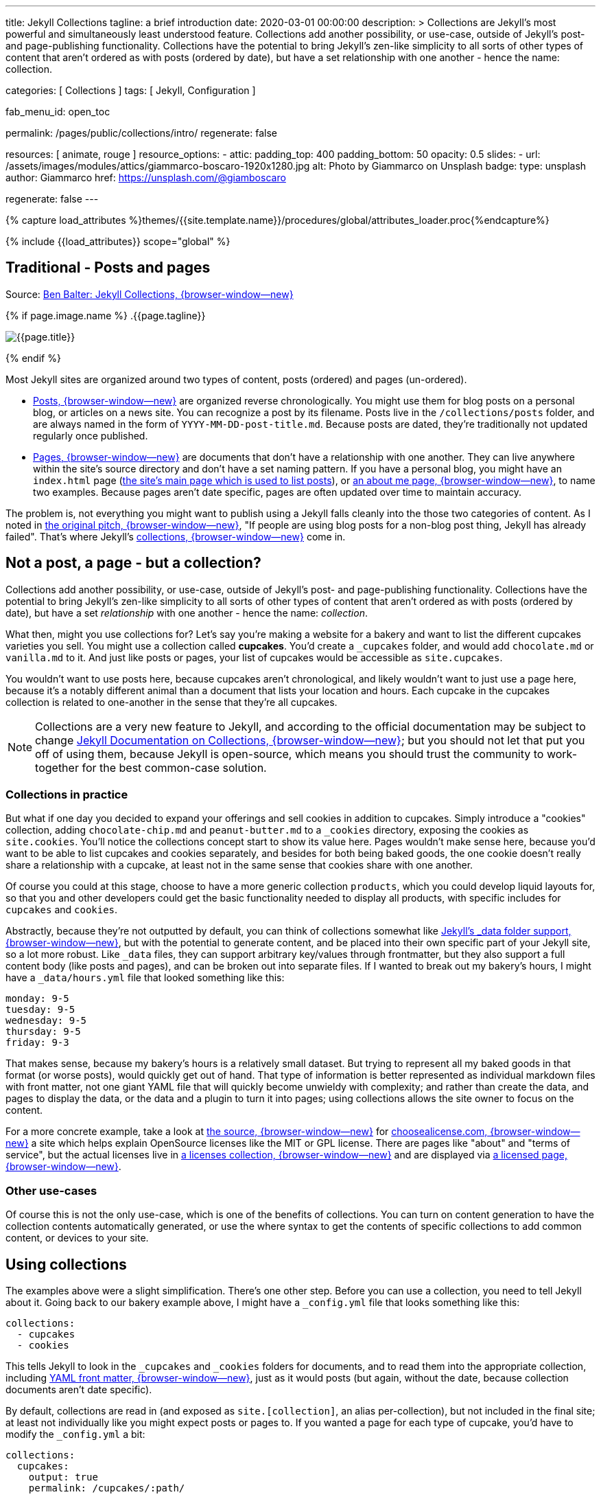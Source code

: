 ---
title:                                  Jekyll Collections
tagline:                                a brief introduction
date:                                   2020-03-01 00:00:00
description: >
                                        Collections are Jekyll's most powerful and simultaneously least understood
                                        feature. Collections add another possibility, or use-case, outside of Jekyll's
                                        post- and page-publishing functionality. Collections have the potential to
                                        bring Jekyll's zen-like simplicity to all sorts of other types of content that
                                        aren't ordered as with posts (ordered by date), but have a set relationship
                                        with one another - hence the name: collection.

categories:                             [ Collections ]
tags:                                   [ Jekyll, Configuration ]


fab_menu_id:                            open_toc

permalink:                              /pages/public/collections/intro/
regenerate:                             false

resources:                              [ animate, rouge ]
resource_options:
  - attic:
      padding_top:                      400
      padding_bottom:                   50
      opacity:                          0.5
      slides:
        - url:                          /assets/images/modules/attics/giammarco-boscaro-1920x1280.jpg
          alt:                          Photo by Giammarco on Unsplash
          badge:
            type:                       unsplash
            author:                     Giammarco
            href:                       https://unsplash.com/@giamboscaro

regenerate:                             false
---

// Page Initializer
// =============================================================================
// Enable the Liquid Preprocessor
:page-liquid:

// Set (local) page attributes here
// -----------------------------------------------------------------------------
// :page--attr:                         <attr-value>

//  Load Liquid procedures
// -----------------------------------------------------------------------------
{% capture load_attributes %}themes/{{site.template.name}}/procedures/global/attributes_loader.proc{%endcapture%}

// Load page attributes
// -----------------------------------------------------------------------------
{% include {{load_attributes}} scope="global" %}


// Page content
// ~~~~~~~~~~~~~~~~~~~~~~~~~~~~~~~~~~~~~~~~~~~~~~~~~~~~~~~~~~~~~~~~~~~~~~~~~~~~~

// Include sub-documents (if any)
// -----------------------------------------------------------------------------
[[readmore]]
== Traditional - Posts and pages

Source: https://ben.balter.com/2015/02/20/jekyll-collections/[Ben Balter: Jekyll Collections, {browser-window--new}]

{% if page.image.name %}
.{{page.tagline}}
[role="mb-5"]
image::{{page.image.name}}[{{page.title}}]
{% endif %}

Most Jekyll sites are organized around two types of content, posts (ordered)
and pages (un-ordered).

* http://jekyllrb.com/docs/posts/[Posts, {browser-window--new}] are organized
  reverse chronologically. You might use them for blog posts on a personal blog,
  or articles on a news site. You can recognize a post by its filename.
  Posts live in the `/collections/posts` folder, and are always named in the form
  of `YYYY-MM-DD-post-title.md`. Because posts are dated, they're
  traditionally not updated regularly once published.

* http://jekyllrb.com/docs/pages/[Pages, {browser-window--new}] are documents
  that don't have a relationship with one another. They can live anywhere within
  the site's source directory and don't have a set naming pattern. If you have
  a personal blog, you might have an `index.html` page
  (https://ben.balter.com/[the site's main page which is used to list
  posts]), or https://ben.balter.com/about/[an about me page, {browser-window--new}],
  to name two examples. Because pages aren't date specific, pages are often updated
  over time to maintain accuracy.

The problem is, not everything you might want to publish using a Jekyll
falls cleanly into the those two categories of content. As I noted in
https://github.com/jekyll/jekyll/issues/1941[the original pitch, {browser-window--new}],
"If people are using blog posts for a non-blog post thing, Jekyll has
already failed". That's where Jekyll's
http://jekyllrb.com/docs/collections/[collections, {browser-window--new}]
come in.


== Not a post, a page - but a collection?

Collections add another possibility, or use-case, outside of Jekyll's
post- and page-publishing functionality. Collections have the potential to
bring Jekyll's zen-like simplicity to all sorts of other types of content that
aren't ordered as with posts (ordered by date), but have a set _relationship_
with one another - hence the name: _collection_.

// Unused
// -----------------------------------------------------------------------------
////
If you're familiar with
traditional CMS's, you can think of collections like
http://codex.wordpress.org/Post_Types[WordPress custom post types] or
https://www.drupal.org/node/774728[Drupal custom content types], except
you do not need to program a specific class, learn any back-end
languages, and the syntax used to specify them is very easily readable.
////

What then, might you use collections for? Let's say you're making a
website for a bakery and want to list the different cupcakes varieties
you sell. You might use a collection called *cupcakes*. You'd create a
`_cupcakes` folder, and would add `chocolate.md` or `vanilla.md` to it.
And just like posts or pages, your list of cupcakes would be accessible
as `site.cupcakes`.

You wouldn't want to use posts here, because cupcakes aren't
chronological, and likely wouldn't want to just use a page here, because
it's a notably different animal than a document that lists your location
and hours. Each cupcake in the cupcakes collection is related to
one-another in the sense that they're all cupcakes.

[NOTE]
====
Collections are a very new feature to Jekyll, and according to the
official documentation may be subject to change
http://jekyllrb.com/docs/collections/[Jekyll Documentation on Collections, {browser-window--new}];
but you should not let that put you off of using them,
because Jekyll is open-source, which means you should trust the
community to work-together for the best common-case solution.
====


=== Collections in practice

But what if one day you decided to expand your offerings and sell
cookies in addition to cupcakes. Simply introduce a "cookies"
collection, adding `chocolate-chip.md` and `peanut-butter.md` to a
`_cookies` directory, exposing the cookies as `site.cookies`. You'll
notice the collections concept start to show its value here. Pages
wouldn't make sense here, because you'd want to be able to list cupcakes
and cookies separately, and besides for both being baked goods, the one
cookie doesn't really share a relationship with a cupcake, at least not
in the same sense that cookies share with one another.

Of course you could at this stage, choose to have a more generic
collection `products`, which you could develop liquid layouts for, so
that you and other developers could get the basic functionality needed
to display all products, with specific includes for `cupcakes` and
`cookies`.

Abstractly, because they're not outputted by default, you can think of
collections somewhat like
http://jekyllrb.com/docs/datafiles/[Jekyll's _data folder support, {browser-window--new}],
but with the potential to generate content, and be placed into their own
specific part of your Jekyll site, so a lot more robust. Like `_data` files,
they can support arbitrary key/values through frontmatter, but they also
support a full content body (like posts and pages), and can be broken out
into separate files. If I wanted to break out my bakery's hours, I might have
a `_data/hours.yml` file that looked something like this:

[source, yaml]
----
monday: 9-5
tuesday: 9-5
wednesday: 9-5
thursday: 9-5
friday: 9-3
----

That makes sense, because my bakery's hours is a relatively small
dataset. But trying to represent all my baked goods in that format (or
worse posts), would quickly get out of hand. That type of information is
better represented as individual markdown files with front matter, not
one giant YAML file that will quickly become unwieldy with complexity;
and rather than create the data, and pages to display the data, or the
data and a plugin to turn it into pages; using collections allows the
site owner to focus on the content.

For a more concrete example, take a look at
https://github.com/github/choosealicense.com[the source, {browser-window--new}]
for http://choosealicense.com[choosealicense.com, {browser-window--new}] a site
which helps explain OpenSource licenses like the MIT or GPL license. There are
pages like "about" and "terms of service", but the actual licenses live in
https://github.com/github/choosealicense.com/tree/gh-pages/_licenses[a licenses collection, {browser-window--new}]
and are displayed via
https://github.com/github/choosealicense.com/blob/gh-pages/licenses.html[a licensed page, {browser-window--new}].

=== Other use-cases

Of course this is not the only use-case, which is one of the benefits of
collections. You can turn on content generation to have the collection
contents automatically generated, or use the where syntax to get the
contents of specific collections to add common content, or devices to
your site.


== Using collections

The examples above were a slight simplification. There's one other step.
Before you can use a collection, you need to tell Jekyll about it. Going
back to our bakery example above, I might have a `_config.yml` file that
looks something like this:

[source, yaml]
----
collections:
  - cupcakes
  - cookies
----

This tells Jekyll to look in the `_cupcakes` and `_cookies` folders
for documents, and to read them into the appropriate collection, including
http://jekyllrb.com/docs/frontmatter/[YAML front matter, {browser-window--new}],
just as it would posts (but again, without the date, because collection
documents aren't date specific).

By default, collections are read in (and exposed as `site.[collection]`,
an alias per-collection), but not included in the final site; at least
not individually like you might expect posts or pages to. If you wanted
a page for each type of cupcake, you'd have to modify the `_config.yml`
a bit:

[source, yaml]
----
collections:
  cupcakes:
    output: true
    permalink: /cupcakes/:path/
----

That way, `_cupcakes/chocolate.md` is outputted as
`cupcakes/chocolate/index.html` when the site is built and would be
accessible as `example.com/cupcakes/chocolate/`. The other advantage,
is, because the data is now structured and machine readable (rather than
in plain text), you could also use the `jsonify` filter to output that
same information as an API for use elsewhere.


=== When to use a post, a page, or a collection

I like to think the decision looks roughly like this:

----
+-------------------------------------+         +----------------+
| Can the things be logically grouped?|---No--->|    Use pages   |
+-------------------------------------+         +----------------+
                |
               Yes
                |
                V
+-------------------------------------+         +----------------+
|      Are they grouped by date?      |---No--->|Use a collection|
+-------------------------------------+         +----------------+
                |
               Yes
                |
                V
+-------------------------------------+
|            Use posts                |
+-------------------------------------+
----

So if you're not about to open a bakery (if you do, please send
cookies); what might you use collections for? In short, any discrete
group of "things" that can be logically grouped by a common theme
(that's not their date). Here's a few examples:

* Listing employees on your company's "about" page (or a project's
  maintainers)
* Documenting methods in an OpenSource project (or the project's that
  use it, or the plugins available)
* Organizing jobs on your résumé (or talks given, papers written)
* https://github.com/blog/1939-how-github-uses-github-to-document-GitHub[Articles on a support site, {browser-window--new}]
* Recipes on your personal blog (or restaurant reviews, or dishes on a
  menu)
* Students in a class (or courses being offered, or listing the faculty)
* Cheats, tips, tricks and walkthroughs for games (by platform)
* Creating re-usable content snippets for your site such as
  testimonials, forms, sentences, buzz-words or call-outs
* And honestly just about anything else

Collections are a powerful (and often misunderstood) Jekyll feature, but
hopefully you've now got an idea or two for your next Jekyll project. Of
course, if you're looking to dig in to collections, be sure to check out
http://jekyllrb.com/docs/collections/[the formal documentation, {browser-window--new}]
for a much more in-depth explanation.

Happy Jekylling!
